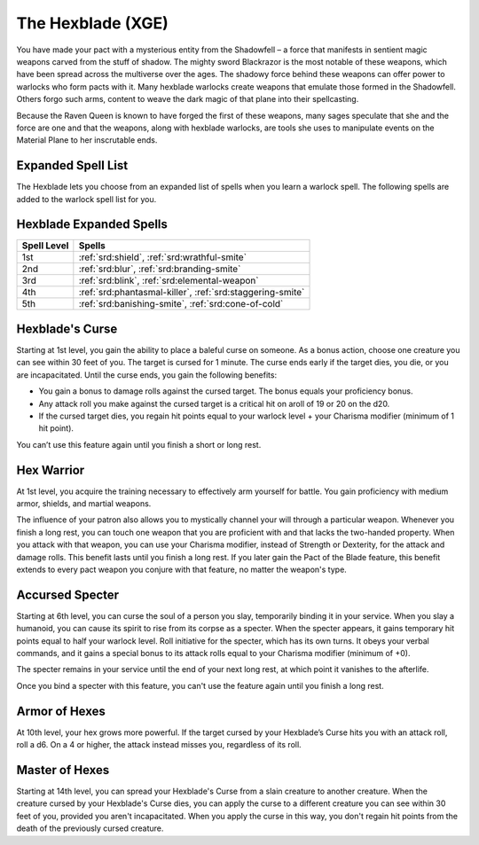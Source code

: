 .. _srd:warlock-hexblade-archetype:

The Hexblade (XGE)
^^^^^^^^^^^^^^^^^^

You have made your pact with a mysterious entity from the Shadowfell – a
force that manifests in sentient magic weapons carved from the stuff of
shadow. The mighty sword Blackrazor is the most notable of these weapons,
which have been spread across the multiverse over the ages. The shadowy force
behind these weapons can offer power to warlocks who form pacts with it. Many
hexblade warlocks create weapons that emulate those formed in the Shadowfell.
Others forgo such arms, content to weave the dark magic of that plane into
their spellcasting.

Because the Raven Queen is known to have forged the first of these weapons,
many sages speculate that she and the force are one and that the weapons,
along with hexblade warlocks, are tools she uses to manipulate events on the
Material Plane to her inscrutable ends.

Expanded Spell List
~~~~~~~~~~~~~~~~~~~

The Hexblade lets you choose from an expanded list of spells when you learn a
warlock spell. The following spells are added to the warlock spell list for you.

Hexblade Expanded Spells
~~~~~~~~~~~~~~~~~~~~~~~~~

=========== =========
Spell Level Spells
=========== =========
  1st       :ref:`srd:shield`, :ref:`srd:wrathful-smite`
  2nd       :ref:`srd:blur`, :ref:`srd:branding-smite`
  3rd       :ref:`srd:blink`, :ref:`srd:elemental-weapon`
  4th       :ref:`srd:phantasmal-killer`, :ref:`srd:staggering-smite`
  5th       :ref:`srd:banishing-smite`, :ref:`srd:cone-of-cold`
=========== =========

Hexblade's Curse
~~~~~~~~~~~~~~~~
Starting at 1st level, you gain the ability to place a baleful curse on
someone. As a bonus action, choose one creature you can see within 30 feet
of you. The target is cursed for 1 minute. The curse ends early if the target
dies, you die, or you are incapacitated. Until the curse ends, you gain the following benefits:

* You gain a bonus to damage rolls against the cursed target. The bonus equals your proficiency bonus.
* Any attack roll you make against the cursed target is a critical hit on aroll of 19 or 20 on the d20.
* If the cursed target dies, you regain hit points equal to your warlock level + your Charisma
  modifier (minimum of 1 hit point).

You can’t use this feature again until you finish a short or long rest.

Hex Warrior
~~~~~~~~~~~
At 1st level, you acquire the training necessary to effectively arm yourself for battle.
You gain proficiency with medium armor, shields, and martial weapons.

The influence of your patron also allows you to mystically channel your will through a
particular weapon. Whenever you finish a long rest, you can touch one weapon that you are
proficient with and that lacks the two-handed property. When you attack with that weapon,
you can use your Charisma modifier, instead of Strength or Dexterity, for the attack and damage
rolls. This benefit lasts until you finish a long rest. If you later gain the Pact of the Blade
feature, this benefit extends to every pact weapon you conjure with that feature, no matter
the weapon's type.

Accursed Specter
~~~~~~~~~~~~~~~~
Starting at 6th level, you can curse the soul of a person you slay, temporarily binding it in
your service. When you slay a humanoid, you can cause its spirit to rise from its corpse as a
specter. When the specter appears, it gains temporary hit points equal to half your warlock
level. Roll initiative for the specter, which has its own turns. It obeys your verbal commands,
and it gains a special bonus to its attack rolls equal to your Charisma modifier (minimum of +0).

The specter remains in your service until the end of your next long rest, at which point it
vanishes to the afterlife.

Once you bind a specter with this feature, you can't use the feature again until you finish a long rest.

Armor of Hexes
~~~~~~~~~~~~~~
At 10th level, your hex grows more powerful. If the target cursed by your Hexblade’s Curse
hits you with an attack roll, roll a d6. On a 4 or higher, the attack instead misses you,
regardless of its roll.

Master of Hexes
~~~~~~~~~~~~~~~
Starting at 14th level, you can spread your Hexblade's Curse from a slain creature to another
creature. When the creature cursed by your Hexblade's Curse dies, you can apply the curse to
a different creature you can see within 30 feet of you, provided you aren't incapacitated.
When you apply the curse in this way, you don't regain hit points from the death of the
previously cursed creature.